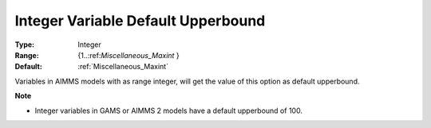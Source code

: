 

.. _Options_Backward_Compatibility_-_Integ:


Integer Variable Default Upperbound
===================================



:Type:	Integer	
:Range:	{1..:ref:`Miscellaneous_Maxint`  }	
:Default:	:ref:`Miscellaneous_Maxint` 	



Variables in AIMMS models with as range integer, will get the value of this option as default upperbound. 



**Note** 

*	Integer variables in GAMS or AIMMS 2 models have a default upperbound of 100.



